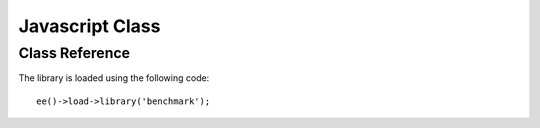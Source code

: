 ################
Javascript Class
################

.. highlight:: php

***************
Class Reference
***************

.. class:: EE_Javascript

	The library is loaded using the following code::

		ee()->load->library('benchmark');

.. method:: set_global($var[, $val = ''])

	:param string $var: The variable name to add to the EE javascript object
	:param string $val: The value of the variable being added
	:rtype: void

	Add a variable to the EE javascript object.  Useful if you need to dynamically set variables for your external script.  Will intelligently resolve namespaces (i.e. ``filemanager.filelist``) so please use them.

.. method:: compile([$view_var = 'script_foot'[, $script_tags = TRUE]])

	:param string $view_var: The element to attach the foot to
	:param boolean $script_tags: Set to ``TRUE`` to output the ``<script>`` tags, otherwise doesn't add them
	:rtype: void

	Gather together all scripts needing to be output for the given ``$view_var``.

.. method:: get_global()

	:returns: The HTML markup containing our JS
	:rtype: string

	Prepares and returns the HTML+JS for injecting variables into the EE namespace.

.. method:: script_foot()

	:returns: The HTML markup containing our foot JS
	:rtype: string

	Prepares and returns the JS to be output in the foot.
